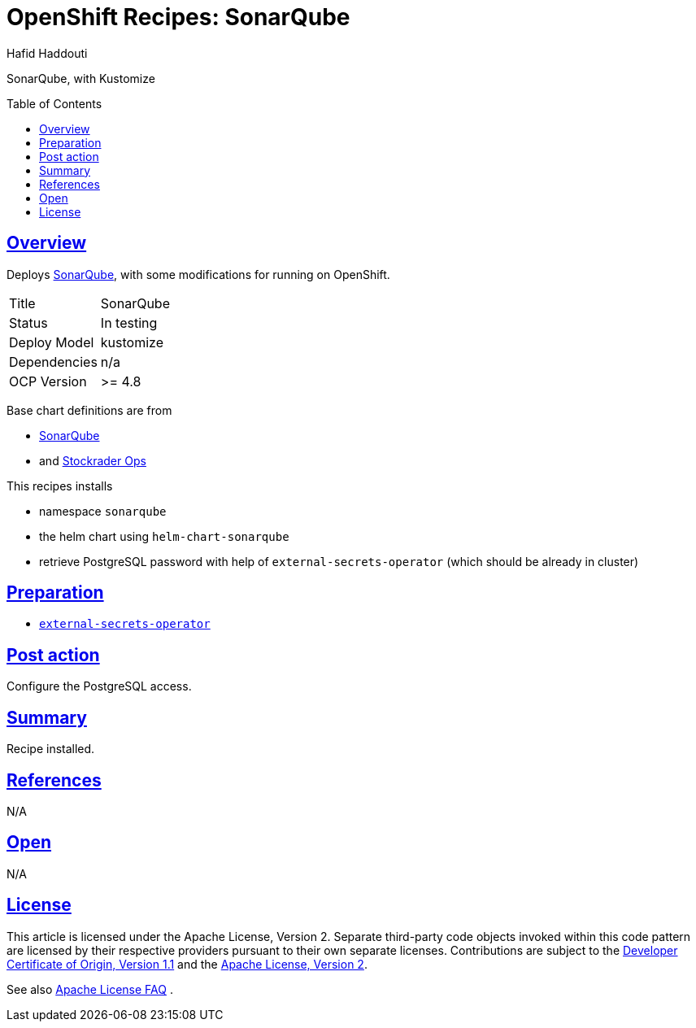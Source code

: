= OpenShift Recipes: SonarQube
:author: Hafid Haddouti
:toc: macro
:toclevels: 4
:sectlinks:
:sectanchors:

SonarQube, with Kustomize

toc::[]

== Overview

Deploys link:https://github.com/SonarSource/helm-chart-sonarqube[SonarQube], with some modifications for running on OpenShift. 

|===
| Title | SonarQube
| Status | In testing 
| Deploy Model | kustomize
| Dependencies | n/a
| OCP Version | >= 4.8
|===

Base chart definitions are from

* link:https://github.com/SonarSource/helm-chart-sonarqube[SonarQube]
* and link:https://github.com/stocktrader-ops/helm-chart-sonarqube[Stockrader Ops]

This recipes installs

* namespace `sonarqube`
* the helm chart using `helm-chart-sonarqube`
* retrieve PostgreSQL password with help of `external-secrets-operator` (which should be already in cluster)

== Preparation

* link:https://github.com/ocp-universe/ocp-recipes/tree/main/03-cluster-capabilities/external-secrets-operator[`external-secrets-operator`]

== Post action

Configure the PostgreSQL access.

== Summary

Recipe installed.

== References

N/A

== Open

N/A


== License

This article is licensed under the Apache License, Version 2.
Separate third-party code objects invoked within this code pattern are licensed by their respective providers pursuant
to their own separate licenses. Contributions are subject to the
link:https://developercertificate.org/[Developer Certificate of Origin, Version 1.1] and the
link:https://www.apache.org/licenses/LICENSE-2.0.txt[Apache License, Version 2].

See also link:https://www.apache.org/foundation/license-faq.html#WhatDoesItMEAN[Apache License FAQ]
.

